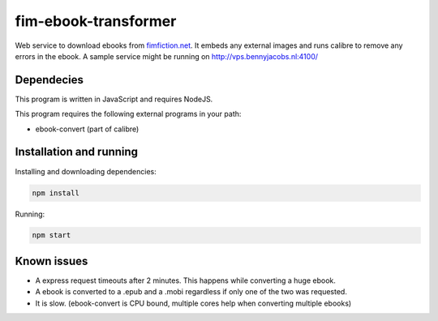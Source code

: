 fim-ebook-transformer
=======================

Web service to download ebooks from `fimfiction.net <https://www.fimfiction.net/>`_. It embeds any external images and runs calibre to remove any errors in the ebook. A sample service might be running on http://vps.bennyjacobs.nl:4100/

Dependecies
------------

This program is written in JavaScript and requires NodeJS.

This program requires the following external programs in your path:

- ebook-convert (part of calibre)

Installation and running
------------

Installing and downloading dependencies:

.. code:: bash

    npm install

Running:

.. code:: bash

    npm start

Known issues
------------

- A express request timeouts after 2 minutes. This happens while converting a huge ebook.
- A ebook is converted to a .epub and a .mobi regardless if only one of the two was requested.
- It is slow. (ebook-convert is CPU bound, multiple cores help when converting multiple ebooks)

